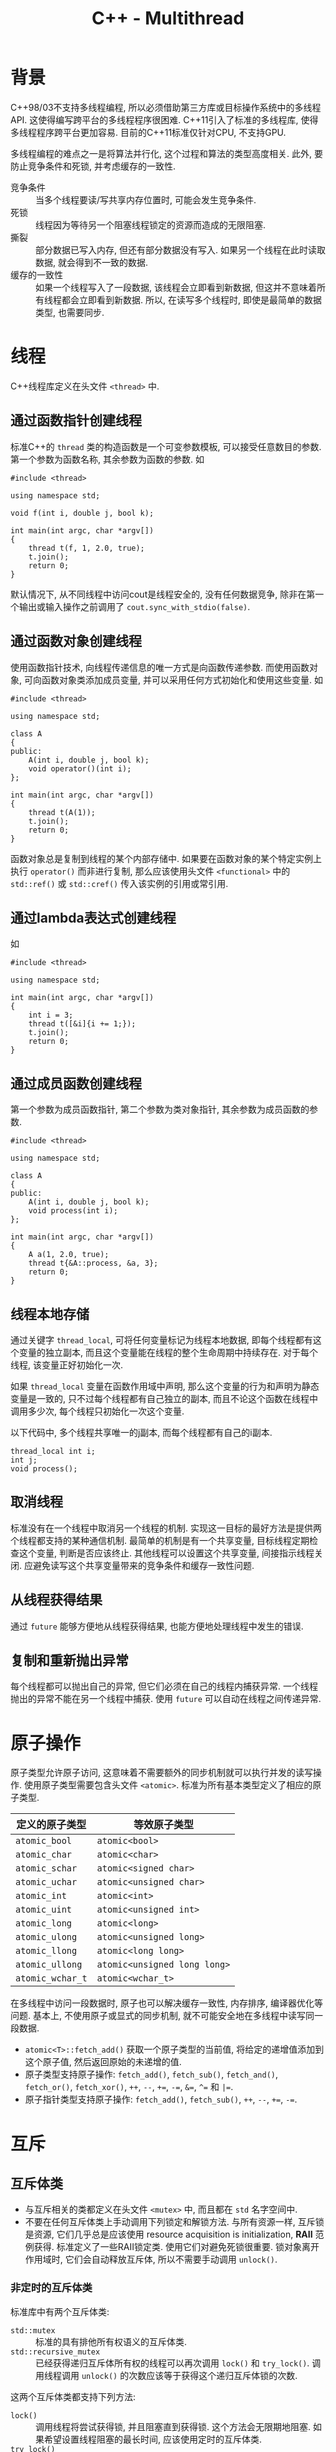#+TITLE: C++ - Multithread

* 背景
C++98/03不支持多线程编程, 所以必须借助第三方库或目标操作系统中的多线程API. 这使得编写跨平台的多线程程序很困难. C++11引入了标准的多线程库, 使得多线程程序跨平台更加容易. 目前的C++11标准仅针对CPU, 不支持GPU.

多线程编程的难点之一是将算法并行化, 这个过程和算法的类型高度相关. 此外, 要防止竞争条件和死锁, 并考虑缓存的一致性.

- 竞争条件 :: 当多个线程要读/写共享内存位置时, 可能会发生竞争条件.
- 死锁 :: 线程因为等待另一个阻塞线程锁定的资源而造成的无限阻塞.
- 撕裂 :: 部分数据已写入内存, 但还有部分数据没有写入. 如果另一个线程在此时读取数据, 就会得到不一致的数据.
- 缓存的一致性 :: 如果一个线程写入了一段数据, 该线程会立即看到新数据, 但这并不意味着所有线程都会立即看到新数据. 所以, 在读写多个线程时, 即使是最简单的数据类型, 也需要同步.
* 线程
C++线程库定义在头文件 =<thread>= 中.
** 通过函数指针创建线程
标准C++的 =thread= 类的构造函数是一个可变参数模板, 可以接受任意数目的参数. 第一个参数为函数名称, 其余参数为函数的参数. 如
#+BEGIN_SRC C++
  #include <thread>

  using namespace std;

  void f(int i, double j, bool k);

  int main(int argc, char *argv[])
  {
      thread t(f, 1, 2.0, true);
      t.join();
      return 0;
  }
#+END_SRC
默认情况下, 从不同线程中访问cout是线程安全的, 没有任何数据竞争, 除非在第一个输出或输入操作之前调用了 =cout.sync_with_stdio(false)=.
** 通过函数对象创建线程
使用函数指针技术, 向线程传递信息的唯一方式是向函数传递参数. 而使用函数对象, 可向函数对象类添加成员变量, 并可以采用任何方式初始化和使用这些变量. 如
#+BEGIN_SRC C++
  #include <thread>

  using namespace std;

  class A
  {
  public:
      A(int i, double j, bool k);
      void operator()(int i);
  };

  int main(int argc, char *argv[])
  {
      thread t(A(1));
      t.join();
      return 0;
  }
#+END_SRC
函数对象总是复制到线程的某个内部存储中. 如果要在函数对象的某个特定实例上执行 =operator()= 而非进行复制, 那么应该使用头文件 =<functional>= 中的 =std::ref()= 或 =std::cref()= 传入该实例的引用或常引用.
** 通过lambda表达式创建线程
如
#+BEGIN_SRC C++
  #include <thread>

  using namespace std;

  int main(int argc, char *argv[])
  {
      int i = 3;
      thread t([&i]{i += 1;});
      t.join();
      return 0;
  }
#+END_SRC
** 通过成员函数创建线程
第一个参数为成员函数指针, 第二个参数为类对象指针, 其余参数为成员函数的参数.
#+BEGIN_SRC C++
  #include <thread>

  using namespace std;

  class A
  {
  public:
      A(int i, double j, bool k);
      void process(int i);
  };

  int main(int argc, char *argv[])
  {
      A a(1, 2.0, true);
      thread t{&A::process, &a, 3};
      return 0;
  }
#+END_SRC
** 线程本地存储
通过关键字 =thread_local=, 可将任何变量标记为线程本地数据, 即每个线程都有这个变量的独立副本, 而且这个变量能在线程的整个生命周期中持续存在. 对于每个线程, 该变量正好初始化一次.

如果 =thread_local= 变量在函数作用域中声明, 那么这个变量的行为和声明为静态变量是一致的, 只不过每个线程都有自己独立的副本, 而且不论这个函数在线程中调用多少次, 每个线程只初始化一次这个变量.

以下代码中, 多个线程共享唯一的j副本, 而每个线程都有自己的i副本.
#+BEGIN_SRC C++
  thread_local int i;
  int j;
  void process();
#+END_SRC
** 取消线程
标准没有在一个线程中取消另一个线程的机制. 实现这一目标的最好方法是提供两个线程都支持的某种通信机制. 最简单的机制是有一个共享变量, 目标线程定期检查这个变量, 判断是否应该终止. 其他线程可以设置这个共享变量, 间接指示线程关闭. 应避免读写这个共享变量带来的竞争条件和缓存一致性问题.
** 从线程获得结果
通过 =future= 能够方便地从线程获得结果, 也能方便地处理线程中发生的错误.
** 复制和重新抛出异常
每个线程都可以抛出自己的异常, 但它们必须在自己的线程内捕获异常. 一个线程抛出的异常不能在另一个线程中捕获. 使用 =future= 可以自动在线程之间传递异常.
* 原子操作
原子类型允许原子访问, 这意味着不需要额外的同步机制就可以执行并发的读写操作. 使用原子类型需要包含头文件 =<atomic>=. 标准为所有基本类型定义了相应的原子类型.
| 定义的原子类型   | 等效原子类型                 |
|------------------+------------------------------|
| =atomic_bool=    | =atomic<bool>=               |
| =atomic_char=    | =atomic<char>=               |
| =atomic_schar=   | =atomic<signed char>=        |
| =atomic_uchar=   | =atomic<unsigned char>=      |
| =atomic_int=     | =atomic<int>=                |
| =atomic_uint=    | =atomic<unsigned int>=       |
| =atomic_long=    | =atomic<long>=               |
| =atomic_ulong=   | =atomic<unsigned long>=      |
| =atomic_llong=   | =atomic<long long>=          |
| =atomic_ullong=  | =atomic<unsigned long long>= |
| =atomic_wchar_t= | =atomic<wchar_t>=            |
在多线程中访问一段数据时, 原子也可以解决缓存一致性, 内存排序, 编译器优化等问题. 基本上, 不使用原子或显式的同步机制, 就不可能安全地在多线程中读写同一段数据.

- =atomic<T>::fetch_add()= 获取一个原子类型的当前值, 将给定的递增值添加到这个原子值, 然后返回原始的未递增的值.
- 原子类型支持原子操作: =fetch_add()=, =fetch_sub()=, =fetch_and()=, =fetch_or()=, =fetch_xor()=, =++=, =--=, =+==, =-==, =&==, =^== 和 =|==.
- 原子指针类型支持原子操作: =fetch_add()=, =fetch_sub()=, =++=, =--=, =+==, =-==.
* 互斥
** 互斥体类
- 与互斥相关的类都定义在头文件 =<mutex>= 中, 而且都在 =std= 名字空间中.
- 不要在任何互斥体类上手动调用下列锁定和解锁方法. 与所有资源一样, 互斥锁是资源, 它们几乎总是应该使用 resource acquisition is initialization, *RAII* 范例获得. 标准定义了一些RAII锁定类. 使用它们对避免死锁很重要. 锁对象离开作用域时, 它们会自动释放互斥体, 所以不需要手动调用 =unlock()=.
*** 非定时的互斥体类
标准库中有两个互斥体类:
- =std::mutex= :: 标准的具有排他所有权语义的互斥体类.
- =std::recursive_mutex= :: 已经获得递归互斥体所有权的线程可以再次调用 =lock()= 和 =try_lock()=. 调用线程调用 =unlock()= 的次数应该等于获得这个递归互斥体锁的次数.

这两个互斥体类都支持下列方法:
- =lock()= :: 调用线程将尝试获得锁, 并且阻塞直到获得锁. 这个方法会无限期地阻塞. 如果希望设置线程阻塞的最长时间, 应该使用定时的互斥体类.
- =try_lock()= :: 调用线程将尝试获得锁. 如果当前锁被其他线程持有, 这个调用会立即返回. 如果成功获得锁, 返回true, 否则返回false.
- =unlock()= :: 释放由调用线程持有的锁, 使另一个线程能够获得锁.
*** 定时的互斥体类
标准库提供了三个定时的互斥体类:
- =std::timed_mutex= :: 已经拥有timed_mutex的线程不允许再次调用这个互斥体上的 =try_lock_for(rel_time)= 和 =try_lock_until(abs_time)=. 否则可能会导致死锁.
- =std::recursive_timed_mutex= :: 已经拥有递归互斥体的线程允许再次对同一个互斥体调用锁定 =try_lock_for(rel_time)= 和 =try_lock_until(abs_time)=. 调用线程调用 =unlock()= 的次数应该等于获得这个递归互斥体锁的次数.
- =std::shared_timed_mutex= :: 支持共享锁(也叫读写锁)拥有权的概念. 线程可以获得锁的独占拥有权和共享拥有权. 独占拥有权也称为写入锁, 只有在其他线程都没有独占或共享拥有权的情况下, 才能获得独占拥有权. 共享拥有权也成为读取锁, 如果其他线程都没有独占拥有权, 但允许其他线程获得共享拥有权, 就可以获得共享拥有权. 已经拥有 =shared_timed_mutex= 的线程不允许再次尝试获得这个互斥体的锁. 否则可能会导致死锁. 特别地, 该互斥体类还拥有如下与共享拥有权相关的方法:
  + =lock_shared()= :: 调用线程尝试获得共享拥有权锁, 并且阻塞直到获得锁.
  + =try_lock_shared()= :: 调用线程尝试获得共享拥有权锁. 如果独占锁当前被其他线程持有, 这个调用会立即返回false; 如果成功获得锁, 这个调用会返回true.
  + =try_lock_shared_for(rel_time)= :: 调用线程尝试在给定的相对时间内获得共享拥有权锁. 如果在给定超时之前不能获得这个锁, 这个调用失败并且返回false; 如果在给定超时之前获得了这个锁, 这个调用成功并且返回true.
  + =try_lock_shared_until(abs_time)= :: 调用线程将尝试获得共享拥有权锁, 直到系统时间等于或超过指定的绝对时间. 如果可以在此时间之前获得这个锁, 调用返回true. 如果系统时间超过了给定的绝对时间, 则函数不再尝试获得锁, 并返回false.
  + =unlock_shared()= :: 释放共享拥有权.

这三个互斥体类除了支持普通 =lock()=, =try_lock()= 和 =unlock()= 方法外, 还支持以下方法:
- =try_lock_for(rel_time)= :: 调用线程尝试在给定的相对时间内获得这个锁. 如果在给定超时之前不能获得这个锁, 这个调用失败并且返回false; 如果在给定超时之前获得了这个锁, 这个调用成功并且返回true.
- =try_lock_until(abs_time)= :: 调用线程将尝试获得锁, 直到系统时间等于或超过指定的绝对时间. 如果可以在此时间之前获得这个锁, 调用返回true. 如果系统时间超过了给定的绝对时间, 则函数不再尝试获得锁, 并返回false.
** 锁
锁类是一个RAII类, 可以更方便正确地获得和释放互斥体上的锁. 锁类的构造函数会自动获得给定的互斥体; 锁类的析构函数会自动释放关联的互斥体.
*** =lock_guard=
简单的锁, 其构造函数接受一个互斥体引用, 尝试获得互斥体的锁, 并且阻塞直到获得锁.
*** =unique_lock=
较复杂的锁, 它允许将获得锁的时间延迟到计算需要时, 远在声明之后.
*** =shared_lock=
在底层的共享互斥体上调用与共享拥有权相关的方法, 其构造函数和方法与 =unique_lock= 相同, 但获得是共享锁, 而不是独占锁.
*** 获得多个锁
C++有两个锁泛型函数, 定义在名字空间std中, 可用于同时获得多个互斥体对象上的锁, 而不会出现死锁.
- =template <class L1, class L2, class... L3> void lock(L1&, L2&, L3&...);= :: 按未指定的顺序锁定所有给定的互斥体对象, 而不会出现死锁. 如果一个互斥锁调用抛出异常, 那么会对所有已经获得的锁调用 =unlock()=.
- =template <class L1, class L2, class... L3> int try_lock(L1&, L2&, L3&...);= :: 按照顺序调用每个给定互斥体对象的 =try_lock()=, 试图获得所有互斥体对象的锁. 如果所有互斥体对象的 =try_lock()= 调用都成功, 那么这个函数返回-1. 如果任何互斥体对象的 =try_lock()= 调用失败, 该函数返回调用失败互斥体的位置索引 (从0开始), 并对所有已经获得的锁调用 =unlock()=.
*** =std::call_once()=
结合使用 =std::call_once()= 和 =std::once_flag= 可以确保某个函数或方法正好只调用一次, 不论有多少个线程试图调用 =call_once()= 都是如此. 只有一个 =call_once()= 调用能真正调用给定函数或方法; 这个调用称为有效的 =call_once()= 调用. 某个特定的 =once_flag= 实例的有效调用在对同一个 =once_flag= 实例的所有后续调用之前完成. 在同一个 =once_flag= 实例上调用 =call_once()= 的其他线程都会阻塞, 直到有效调用结束.
* 条件变量
条件变量允许一个线程阻塞, 直到另一个线程设置了某个条件或系统时间到达了某个指定的时间. 条件变量允许显式的线程间通信. 头文件 =<condition_variable>= 中定义了如下两类条件变量. 等待条件变量的线程可以在另一个线程调用 =notify_one()= 或 =notify_all()= 时醒过来, 或者在系统时间超过给定的时间时醒过来, 也可能不合时宜地醒过来. 这意味着即使没有其他线程调用任何通知方法, 线程也会醒过来. 因此, 当线程等待一个条件变量并醒过来时, 就需要检查它是否是因为获得通知而醒过来. 一种检查方法是使用接受谓词参数的 =wait()=, =wait_for()=, 或 =wait_until()=.
** =std::condition_variable=
只能等待 =unique_lock<mutex>= 的条件变量. 支持以下方法:
- =notify_one()= :: 唤醒等待这个条件变量的线程之一.
- =notify_all()= :: 唤醒所有等待这个条件变量的线程.
- =wait(unique_lock<mutex> &lk)= :: 调用 =wait()= 的线程应该已经获得了lk的锁. 调用 =wait()= 的效果是以原子方式调用 =lk.unlock()= 并阻塞线程, 等待通知. 当线程被另一个线程中的 =notify_one()= 或 =notify_all()= 调用解除阻塞时, 这个函数会再次调用 =lk.lock()=, 可能会被这个锁阻塞后返回. 该函数还可以额外接受一个谓词参数.
- =wait_for(unique_lock<mutex> &lk, const chrono::duration<Rep, Period> &rel_time)= :: 类似于 =wait()= 方法, 区别在于这个线程会被 =notify_one()=, =notify_all()= 调用解除阻塞, 也可能在给定超时时间到达后解除阻塞. 该函数还可以额外接受一个谓词参数.
- =wait_until(unique_lock<mutex> &lk, const chrono::time_point<Clock, Duration> &abs_time)= :: 类似于 =wait()= 方法, 区别在于这个线程会被 =notify_one()=, =notify_all()= 调用解除阻塞, 也可能在系统时间超过给定的绝对时间时解除阻塞. 该函数还可以额外接受一个谓词参数.
** =std::condition_variable_any=
可以等待任何对象的条件变量, 包括自定义的锁类型. 该类支持的方法和 =condition_variable= 类相同, 区别在于 =condition_variable_any= 可以接受任何类型的锁类, 而不只是 =unique_lock<mutex>=. 锁类应有 =lock()= 和 =unlock()= 方法.
* =future=
当然, 应该总是尝试在线程本身中处理异常, 不应该让异常离开线程. =std::future= 能够将未捕获到的异常转移到另一个线程中, 然后另一个线程可以任意处置这个异常.

结合使用 =std::future= 和 =std::promise= 更容易取得同一个线程中或另一个线程中的函数返回结果. 一旦在同一线程中或在另一个线程中运行的函数计算出希望返回的结果, 就把这个结果放在promise中. 然后可以通过future来获取这个值. 可将future/promise对想象为线程间传递结果的通信信道: promise是结果的输入端; future是输出端. 使用 =std::packaged_task= 可以简化这个任务, =std::packaged_task= 自动将future和promise联系在一起, 其接受一个要执行的函数, 并返回可以用于检索结果的future.

如果想让C++运行时更多地控制是否创建一个线程进行某个计算, 可以使用 =std::async()=. 调用async()锁返回的future会在其析构函数中阻塞, 知道结果可用为止. async可以通过两种方法调用提供的函数:
- 创建一个新的线程, 异步运行提供的函数.
- 在返回的future上调用 =get()= 方法时运行提供的函数.
如果没有通过额外参数来调用async(), 运行时库会根据一些因素(如系统中处理器的数目和并行数目)从两种方法中自动选择一种方法. 也可以指定 =launch::async= (创建新线程)或 =launch::deferred= (使用当前线程)策略参数, 强行运行时分别选择第一种方法或第二种方法.
